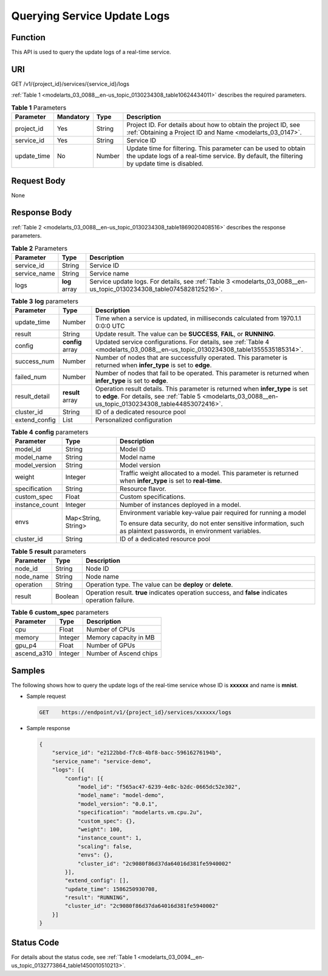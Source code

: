 .. _modelarts_03_0088:

Querying Service Update Logs
============================

Function
--------

This API is used to query the update logs of a real-time service.

URI
---

GET /v1/{project_id}/services/{service_id}/logs

:ref:`Table 1 <modelarts_03_0088__en-us_topic_0130234308_table10624434011>` describes the required parameters.

.. _modelarts_03_0088__en-us_topic_0130234308_table10624434011:

.. table:: **Table 1** Parameters

   +-------------+-----------+--------+---------------------------------------------------------------------------------------------------------------------------------------------------------------+
   | Parameter   | Mandatory | Type   | Description                                                                                                                                                   |
   +=============+===========+========+===============================================================================================================================================================+
   | project_id  | Yes       | String | Project ID. For details about how to obtain the project ID, see :ref:`Obtaining a Project ID and Name <modelarts_03_0147>`.                                   |
   +-------------+-----------+--------+---------------------------------------------------------------------------------------------------------------------------------------------------------------+
   | service_id  | Yes       | String | Service ID                                                                                                                                                    |
   +-------------+-----------+--------+---------------------------------------------------------------------------------------------------------------------------------------------------------------+
   | update_time | No        | Number | Update time for filtering. This parameter can be used to obtain the update logs of a real-time service. By default, the filtering by update time is disabled. |
   +-------------+-----------+--------+---------------------------------------------------------------------------------------------------------------------------------------------------------------+

Request Body
------------

None

Response Body
-------------

:ref:`Table 2 <modelarts_03_0088__en-us_topic_0130234308_table1869020408516>` describes the response parameters.

.. _modelarts_03_0088__en-us_topic_0130234308_table1869020408516:

.. table:: **Table 2** Parameters

   +--------------+---------------+----------------------------------------------------------------------------------------------------------------------+
   | Parameter    | Type          | Description                                                                                                          |
   +==============+===============+======================================================================================================================+
   | service_id   | String        | Service ID                                                                                                           |
   +--------------+---------------+----------------------------------------------------------------------------------------------------------------------+
   | service_name | String        | Service name                                                                                                         |
   +--------------+---------------+----------------------------------------------------------------------------------------------------------------------+
   | logs         | **log** array | Service update logs. For details, see :ref:`Table 3 <modelarts_03_0088__en-us_topic_0130234308_table0745828125216>`. |
   +--------------+---------------+----------------------------------------------------------------------------------------------------------------------+

.. _modelarts_03_0088__en-us_topic_0130234308_table0745828125216:

.. table:: **Table 3** **log** parameters

   +---------------+------------------+--------------------------------------------------------------------------------------------------------------------------------------------------------------------------------------------+
   | Parameter     | Type             | Description                                                                                                                                                                                |
   +===============+==================+============================================================================================================================================================================================+
   | update_time   | Number           | Time when a service is updated, in milliseconds calculated from 1970.1.1 0:0:0 UTC                                                                                                         |
   +---------------+------------------+--------------------------------------------------------------------------------------------------------------------------------------------------------------------------------------------+
   | result        | String           | Update result. The value can be **SUCCESS**, **FAIL**, or **RUNNING**.                                                                                                                     |
   +---------------+------------------+--------------------------------------------------------------------------------------------------------------------------------------------------------------------------------------------+
   | config        | **config** array | Updated service configurations. For details, see :ref:`Table 4 <modelarts_03_0088__en-us_topic_0130234308_table1355535185314>`.                                                            |
   +---------------+------------------+--------------------------------------------------------------------------------------------------------------------------------------------------------------------------------------------+
   | success_num   | Number           | Number of nodes that are successfully operated. This parameter is returned when **infer_type** is set to **edge**.                                                                         |
   +---------------+------------------+--------------------------------------------------------------------------------------------------------------------------------------------------------------------------------------------+
   | failed_num    | Number           | Number of nodes that fail to be operated. This parameter is returned when **infer_type** is set to **edge**.                                                                               |
   +---------------+------------------+--------------------------------------------------------------------------------------------------------------------------------------------------------------------------------------------+
   | result_detail | **result** array | Operation result details. This parameter is returned when **infer_type** is set to **edge**. For details, see :ref:`Table 5 <modelarts_03_0088__en-us_topic_0130234308_table44853072416>`. |
   +---------------+------------------+--------------------------------------------------------------------------------------------------------------------------------------------------------------------------------------------+
   | cluster_id    | String           | ID of a dedicated resource pool                                                                                                                                                            |
   +---------------+------------------+--------------------------------------------------------------------------------------------------------------------------------------------------------------------------------------------+
   | extend_config | List             | Personalized configuration                                                                                                                                                                 |
   +---------------+------------------+--------------------------------------------------------------------------------------------------------------------------------------------------------------------------------------------+

.. _modelarts_03_0088__en-us_topic_0130234308_table1355535185314:

.. table:: **Table 4** **config** parameters

   +-----------------------+-----------------------+---------------------------------------------------------------------------------------------------------------------+
   | Parameter             | Type                  | Description                                                                                                         |
   +=======================+=======================+=====================================================================================================================+
   | model_id              | String                | Model ID                                                                                                            |
   +-----------------------+-----------------------+---------------------------------------------------------------------------------------------------------------------+
   | model_name            | String                | Model name                                                                                                          |
   +-----------------------+-----------------------+---------------------------------------------------------------------------------------------------------------------+
   | model_version         | String                | Model version                                                                                                       |
   +-----------------------+-----------------------+---------------------------------------------------------------------------------------------------------------------+
   | weight                | Integer               | Traffic weight allocated to a model. This parameter is returned when **infer_type** is set to **real-time**.        |
   +-----------------------+-----------------------+---------------------------------------------------------------------------------------------------------------------+
   | specification         | String                | Resource flavor.                                                                                                    |
   +-----------------------+-----------------------+---------------------------------------------------------------------------------------------------------------------+
   | custom_spec           | Float                 | Custom specifications.                                                                                              |
   +-----------------------+-----------------------+---------------------------------------------------------------------------------------------------------------------+
   | instance_count        | Integer               | Number of instances deployed in a model.                                                                            |
   +-----------------------+-----------------------+---------------------------------------------------------------------------------------------------------------------+
   | envs                  | Map<String, String>   | Environment variable key-value pair required for running a model                                                    |
   |                       |                       |                                                                                                                     |
   |                       |                       | To ensure data security, do not enter sensitive information, such as plaintext passwords, in environment variables. |
   +-----------------------+-----------------------+---------------------------------------------------------------------------------------------------------------------+
   | cluster_id            | String                | ID of a dedicated resource pool                                                                                     |
   +-----------------------+-----------------------+---------------------------------------------------------------------------------------------------------------------+

.. _modelarts_03_0088__en-us_topic_0130234308_table44853072416:

.. table:: **Table 5** **result** parameters

   +-----------+---------+----------------------------------------------------------------------------------------------------+
   | Parameter | Type    | Description                                                                                        |
   +===========+=========+====================================================================================================+
   | node_id   | String  | Node ID                                                                                            |
   +-----------+---------+----------------------------------------------------------------------------------------------------+
   | node_name | String  | Node name                                                                                          |
   +-----------+---------+----------------------------------------------------------------------------------------------------+
   | operation | String  | Operation type. The value can be **deploy** or **delete**.                                         |
   +-----------+---------+----------------------------------------------------------------------------------------------------+
   | result    | Boolean | Operation result. **true** indicates operation success, and **false** indicates operation failure. |
   +-----------+---------+----------------------------------------------------------------------------------------------------+

.. table:: **Table 6** **custom_spec** parameters

   =========== ======= ======================
   Parameter   Type    Description
   =========== ======= ======================
   cpu         Float   Number of CPUs
   memory      Integer Memory capacity in MB
   gpu_p4      Float   Number of GPUs
   ascend_a310 Integer Number of Ascend chips
   =========== ======= ======================

Samples
-------

The following shows how to query the update logs of the real-time service whose ID is **xxxxxx** and name is **mnist**.

-  Sample request

   .. code-block::

      GET    https://endpoint/v1/{project_id}/services/xxxxxx/logs

-  Sample response

   .. code-block::

      {
          "service_id": "e2122bbd-f7c8-4bf8-bacc-59616276194b",
          "service_name": "service-demo",
          "logs": [{
              "config": [{
                  "model_id": "f565ac47-6239-4e8c-b2dc-0665dc52e302",
                  "model_name": "model-demo",
                  "model_version": "0.0.1",
                  "specification": "modelarts.vm.cpu.2u",
                  "custom_spec": {},
                  "weight": 100,
                  "instance_count": 1,
                  "scaling": false,
                  "envs": {},
                  "cluster_id": "2c9080f86d37da64016d381fe5940002"
              }],
              "extend_config": [],
              "update_time": 1586250930708,
              "result": "RUNNING",
              "cluster_id": "2c9080f86d37da64016d381fe5940002"
          }]
      }

Status Code
-----------

For details about the status code, see :ref:`Table 1 <modelarts_03_0094__en-us_topic_0132773864_table1450010510213>`.
